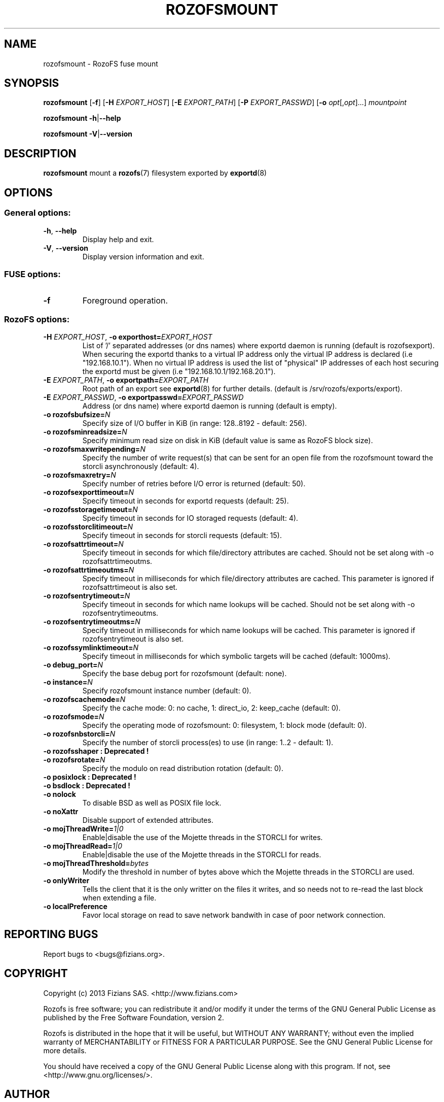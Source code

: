 .\" Process this file with
.\" groff -man -Tascii rozofsmount.8
.\"
.TH ROZOFSMOUNT 8 "APRIL 2014" RozoFS "User Manuals"
.SH NAME
rozofsmount \- RozoFS fuse mount
.SH SYNOPSIS
.B rozofsmount
[\fB\-f\fP]
[\fB\-H\fP \fIEXPORT_HOST\fP]
[\fB\-E\fP \fIEXPORT_PATH\fP]
[\fB\-P\fP \fIEXPORT_PASSWD\fP]
[\fB\-o\fP \fIopt\fP[,\fIopt\fP]...]
\fImountpoint\fP
.PP
.B rozofsmount
\fB\-h\fP|\fB\-\-help\fP
.PP
.B rozofsmount
\fB\-V\fP|\fB\-\-version\fP
.PP
.SH DESCRIPTION
.B rozofsmount
mount a 
.BR rozofs (7) 
filesystem exported by
.BR exportd (8)
.SH OPTIONS

.SS "General options:"
.PP
.TP
\fB\-h\fP, \fB\-\-help
Display help and exit.
.TP
\fB\-V\fP, \fB\-\-version
Display version information and exit.
.PP
.SS "FUSE options:"
.TP
\fB\-f\fP
Foreground operation.
.PP
.SS "RozoFS options:"
.PP
.TP
\fB\-H\fP \fIEXPORT_HOST\fP, \fB\-o exporthost=\fP\fIEXPORT_HOST\fP
List of '/' separated addresses (or dns names) where exportd daemon is running (default is rozofsexport). When securing the exportd thanks to a virtual IP address only the virtual IP address is declared (i.e "192.168.10.1"). When no virtual IP address is used the list of "physical" IP addresses of each host securing the exportd must be given (i.e "192.168.10.1/192.168.20.1"). 
.TP
\fB\-E\fP \fIEXPORT_PATH\fP, \fB-o exportpath=\fP\fIEXPORT_PATH\fP
Root path of an export see
.BR exportd (8)
for further details. (default is /srv/rozofs/exports/export).
.TP
\fB\-E\fP \fIEXPORT_PASSWD\fP, \fB\-o exportpasswd=\fP\fIEXPORT_PASSWD\fP
Address (or dns name) where exportd daemon is running (default is empty).
.TP
\fB\-o rozofsbufsize=\fP\fIN\fP
Specify size of I/O buffer in KiB (in range: 128..8192 - default: 256).
.TP
\fB\-o rozofsminreadsize=\fP\fIN\fP
Specify minimum read size on disk in KiB (default value is same as RozoFS block size).
.TP
\fB\-o rozofsmaxwritepending=\fP\fIN\fP
Specify the number of write request(s) that can be sent for an open file from the rozofsmount toward the storcli asynchronously (default: 4).
.TP
\fB\-o rozofsmaxretry=\fP\fIN\fP
Specify number of retries before I/O error is returned (default: 50).
.TP
\fB\-o rozofsexporttimeout=\fP\fIN\fP
Specify timeout in seconds for exportd requests (default: 25).
.TP
\fB\-o rozofsstoragetimeout=\fP\fIN\fP
Specify timeout in seconds for IO storaged requests (default: 4).
.TP
\fB\-o rozofsstorclitimeout=\fP\fIN\fP
Specify timeout in seconds for storcli requests (default: 15).
.TP
\fB\-o rozofsattrtimeout=\fP\fIN\fP
Specify timeout in seconds for which file/directory attributes are cached. Should not be set along with -o rozofsattrtimeoutms.
.TP
\fB\-o rozofsattrtimeoutms=\fP\fIN\fP
Specify timeout in milliseconds for which file/directory attributes are cached. This parameter is ignored if rozofsattrtimeout is also set.
.TP
\fB\-o rozofsentrytimeout=\fP\fIN\fP
Specify timeout in seconds for which name lookups will be cached. Should not be set along with -o rozofsentrytimeoutms.
.TP
\fB\-o rozofsentrytimeoutms=\fP\fIN\fP
Specify timeout in milliseconds for which name lookups will be cached. This parameter is ignored if rozofsentrytimeout is also set.
.TP
\fB\-o rozofssymlinktimeout=\fP\fIN\fP
Specify timeout in milliseconds for which symbolic targets will be cached (default: 1000ms).
.TP
\fB\-o debug_port=\fP\fIN\fP
Specify the base debug port for rozofsmount (default: none).
.TP
\fB\-o instance=\fP\fIN\fP
Specify rozofsmount instance number (default: 0).
.TP
\fB\-o rozofscachemode=\fP\fIN\fP
Specify the cache mode: 0: no cache, 1: direct_io, 2: keep_cache (default: 0).
.TP
\fB\-o rozofsmode=\fP\fIN\fP
Specify the operating mode of rozofsmount: 0: filesystem, 1: block mode (default: 0).
.TP
\fB\-o rozofsnbstorcli=\fP\fIN\fP
Specify the number of storcli process(es) to use (in range: 1..2 - default: 1).
.TP
\fB\-o rozofsshaper : Deprecated !
.TP
\fB\-o rozofsrotate=\fP\fIN\fP
Specify the modulo on read distribution rotation (default: 0).
.TP
\fB\-o posixlock : Deprecated !
.TP
\fB\-o bsdlock : Deprecated !
.TP
\fB\-o nolock
To disable BSD as well as POSIX file lock.
.TP
\fB\-o noXattr
Disable support of extended attributes.
.TP
\fB\-o mojThreadWrite=\fP\fI1|0\fP
Enable|disable the use of the Mojette threads in the STORCLI for writes.
.TP
\fB\-o mojThreadRead=\fP\fI1|0\fP
Enable|disable the use of the Mojette threads in the STORCLI for reads.
.TP
\fB\-o mojThreadThreshold=\fP\fIbytes\fP
Modify the threshold in number of bytes above which the Mojette threads in the STORCLI are used.
.TP
\fB\-o onlyWriter
Tells the client that it is the only writter on the files it writes, and so needs not to re-read the last block when extending a file.
.TP
\fB\-o localPreference
Favor local storage on read to save network bandwith in case of poor network connection.
.PP
.SH "REPORTING BUGS"
Report bugs to <bugs@fizians.org>.
.SH COPYRIGHT
Copyright (c) 2013 Fizians SAS. <http://www.fizians.com>

Rozofs is free software; you can redistribute it and/or modify
it under the terms of the GNU General Public License as published
by the Free Software Foundation, version 2.

Rozofs is distributed in the hope that it will be useful, but
WITHOUT ANY WARRANTY; without even the implied warranty of
MERCHANTABILITY or FITNESS FOR A PARTICULAR PURPOSE.  See the GNU
General Public License for more details.

You should have received a copy of the GNU General Public License
along with this program.  If not, see <http://www.gnu.org/licenses/>.
.SH AUTHOR
Fizians <http://www.fizians.org>
.SH "SEE ALSO"
.BR rozofs (7),
.BR exportd (8),
.BR storaged (8),
.BR geomgr (8)
